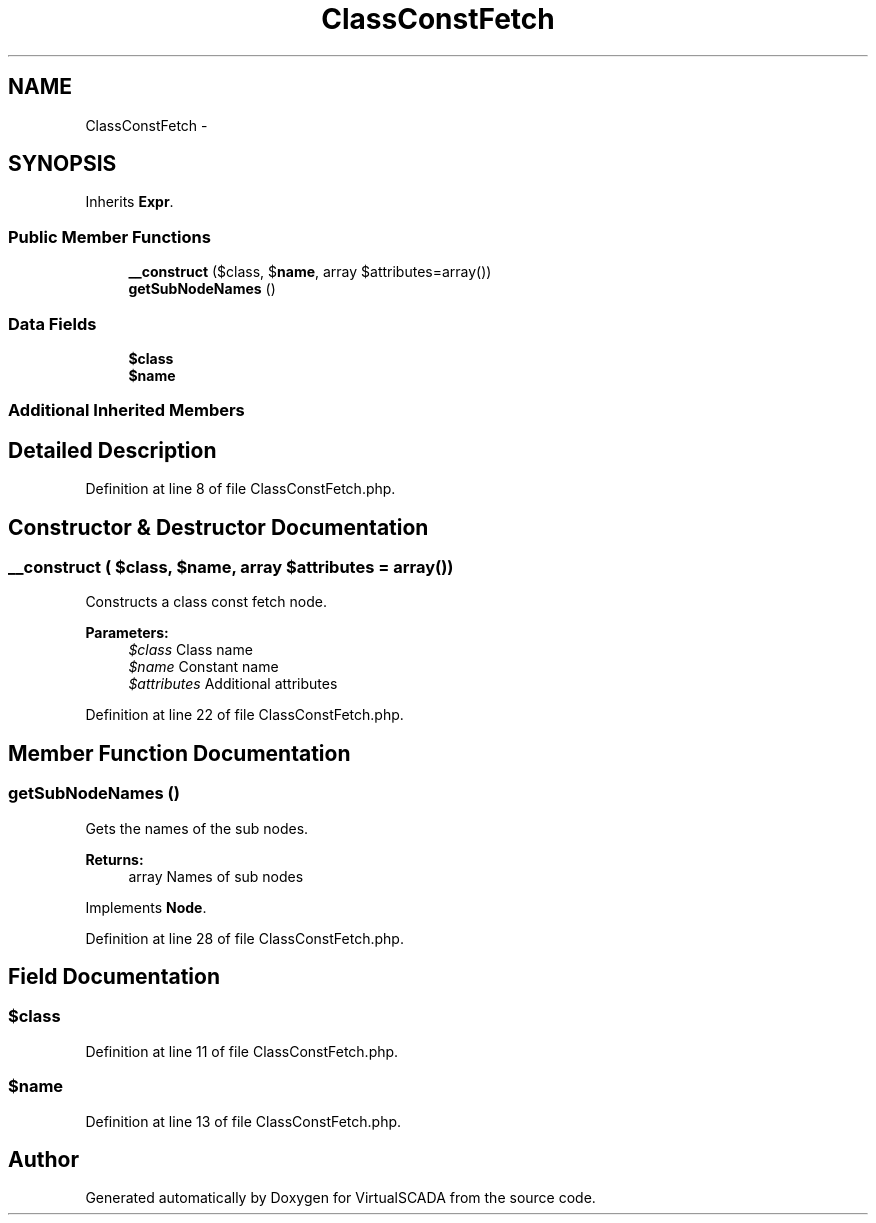 .TH "ClassConstFetch" 3 "Tue Apr 14 2015" "Version 1.0" "VirtualSCADA" \" -*- nroff -*-
.ad l
.nh
.SH NAME
ClassConstFetch \- 
.SH SYNOPSIS
.br
.PP
.PP
Inherits \fBExpr\fP\&.
.SS "Public Member Functions"

.in +1c
.ti -1c
.RI "\fB__construct\fP ($class, $\fBname\fP, array $attributes=array())"
.br
.ti -1c
.RI "\fBgetSubNodeNames\fP ()"
.br
.in -1c
.SS "Data Fields"

.in +1c
.ti -1c
.RI "\fB$class\fP"
.br
.ti -1c
.RI "\fB$name\fP"
.br
.in -1c
.SS "Additional Inherited Members"
.SH "Detailed Description"
.PP 
Definition at line 8 of file ClassConstFetch\&.php\&.
.SH "Constructor & Destructor Documentation"
.PP 
.SS "__construct ( $class,  $name, array $attributes = \fCarray()\fP)"
Constructs a class const fetch node\&.
.PP
\fBParameters:\fP
.RS 4
\fI$class\fP Class name 
.br
\fI$name\fP Constant name 
.br
\fI$attributes\fP Additional attributes 
.RE
.PP

.PP
Definition at line 22 of file ClassConstFetch\&.php\&.
.SH "Member Function Documentation"
.PP 
.SS "getSubNodeNames ()"
Gets the names of the sub nodes\&.
.PP
\fBReturns:\fP
.RS 4
array Names of sub nodes 
.RE
.PP

.PP
Implements \fBNode\fP\&.
.PP
Definition at line 28 of file ClassConstFetch\&.php\&.
.SH "Field Documentation"
.PP 
.SS "$class"

.PP
Definition at line 11 of file ClassConstFetch\&.php\&.
.SS "$\fBname\fP"

.PP
Definition at line 13 of file ClassConstFetch\&.php\&.

.SH "Author"
.PP 
Generated automatically by Doxygen for VirtualSCADA from the source code\&.
